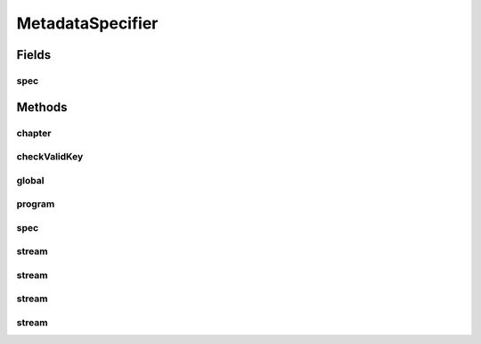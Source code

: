 MetadataSpecifier
=================

.. java:package:: net.bramp.ffmpeg.builder
   :noindex:

.. java:type:: public class MetadataSpecifier

   Metadata spec, as described in the "map_metadata" section of https://www.ffmpeg.org/ffmpeg-all.html#Main-options

Fields
------
spec
^^^^

.. java:field:: final String spec
   :outertype: MetadataSpecifier

Methods
-------
chapter
^^^^^^^

.. java:method:: public static MetadataSpecifier chapter(int index)
   :outertype: MetadataSpecifier

checkValidKey
^^^^^^^^^^^^^

.. java:method:: public static String checkValidKey(String key)
   :outertype: MetadataSpecifier

global
^^^^^^

.. java:method:: public static MetadataSpecifier global()
   :outertype: MetadataSpecifier

program
^^^^^^^

.. java:method:: public static MetadataSpecifier program(int index)
   :outertype: MetadataSpecifier

spec
^^^^

.. java:method:: public String spec()
   :outertype: MetadataSpecifier

stream
^^^^^^

.. java:method:: public static MetadataSpecifier stream(int index)
   :outertype: MetadataSpecifier

stream
^^^^^^

.. java:method:: public static MetadataSpecifier stream(StreamSpecifierType type)
   :outertype: MetadataSpecifier

stream
^^^^^^

.. java:method:: public static MetadataSpecifier stream(StreamSpecifierType stream_type, int stream_index)
   :outertype: MetadataSpecifier

stream
^^^^^^

.. java:method:: public static MetadataSpecifier stream(StreamSpecifier spec)
   :outertype: MetadataSpecifier

